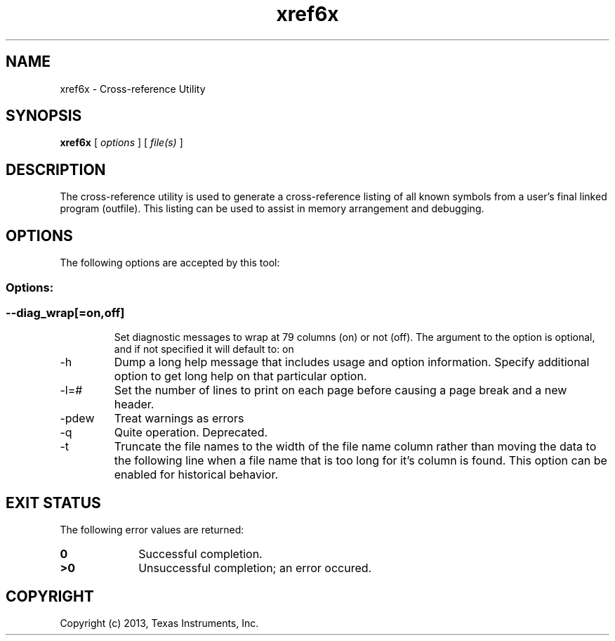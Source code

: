 .bd B 3
.TH xref6x 1 "Oct 19, 2013" "TI Tools" "TI Code Generation Tools"
.SH NAME
xref6x - Cross-reference Utility
.SH SYNOPSIS
.B xref6x
[
.I options
] [
.I file(s)
]
.SH DESCRIPTION
The cross-reference utility is used to generate a cross-reference listing of all known symbols from a user's final linked program (outfile).  This listing can be used to assist in memory arrangement and debugging.
.SH OPTIONS
The following options are accepted by this tool:
.SS Options:
.SS
.TP
--diag_wrap[=on,off]
Set diagnostic messages to wrap at 79 columns (on) or not (off). The argument to the option is optional, and if not specified it will default to: on
.TP
-h
Dump a long help message that includes usage and option information. Specify additional option to get long help on that particular option.
.TP
-l=#
Set the number of lines to print on each page before causing a page break and a new header.
.TP
-pdew
Treat warnings as errors
.TP
-q
Quite operation.  Deprecated.
.TP
-t
Truncate the file names to the width of the file name column rather than moving the data to the following line when a file name that is too long for it's column is found.  This option can be enabled for historical behavior.
.SH EXIT STATUS
The following error values are returned:
.PD 0
.TP 10
.B 0
Successful completion.
.TP
.B >0
Unsuccessful completion; an error occured.
.PD
.SH COPYRIGHT
.TP
Copyright (c) 2013, Texas Instruments, Inc.
